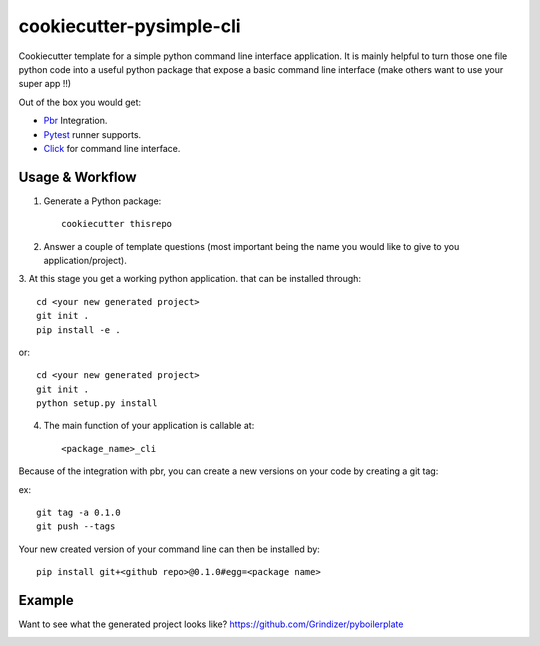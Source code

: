 =========================
cookiecutter-pysimple-cli
=========================

Cookiecutter template for a simple python command line
interface application.
It is mainly helpful to turn those one file python code into a
useful python package that expose a basic command line interface (make others want to use your super app !!)

Out of the box you would get:

* Pbr_ Integration.
* Pytest_ runner supports.
* Click_ for command line interface.

Usage & Workflow
-----------------

1. Generate a Python package::

    cookiecutter thisrepo

2. Answer a couple of template questions (most important being the name you would like to give to you application/project).

3. At this stage you get a working python application.
that can be installed through::

    cd <your new generated project>
    git init .
    pip install -e .

or::

    cd <your new generated project>
    git init .
    python setup.py install

4. The main function of your application is callable at::

    <package_name>_cli


Because of the integration with pbr, you can create a new versions on your code
by creating a git tag:

ex::

    git tag -a 0.1.0
    git push --tags

Your new created version of your command line can then be installed by::

    pip install git+<github repo>@0.1.0#egg=<package name>

Example
--------
Want to see what the generated project looks like? https://github.com/Grindizer/pyboilerplate

.. _Pytest: http://pytest.org/
.. _Click:
.. _Pbr: